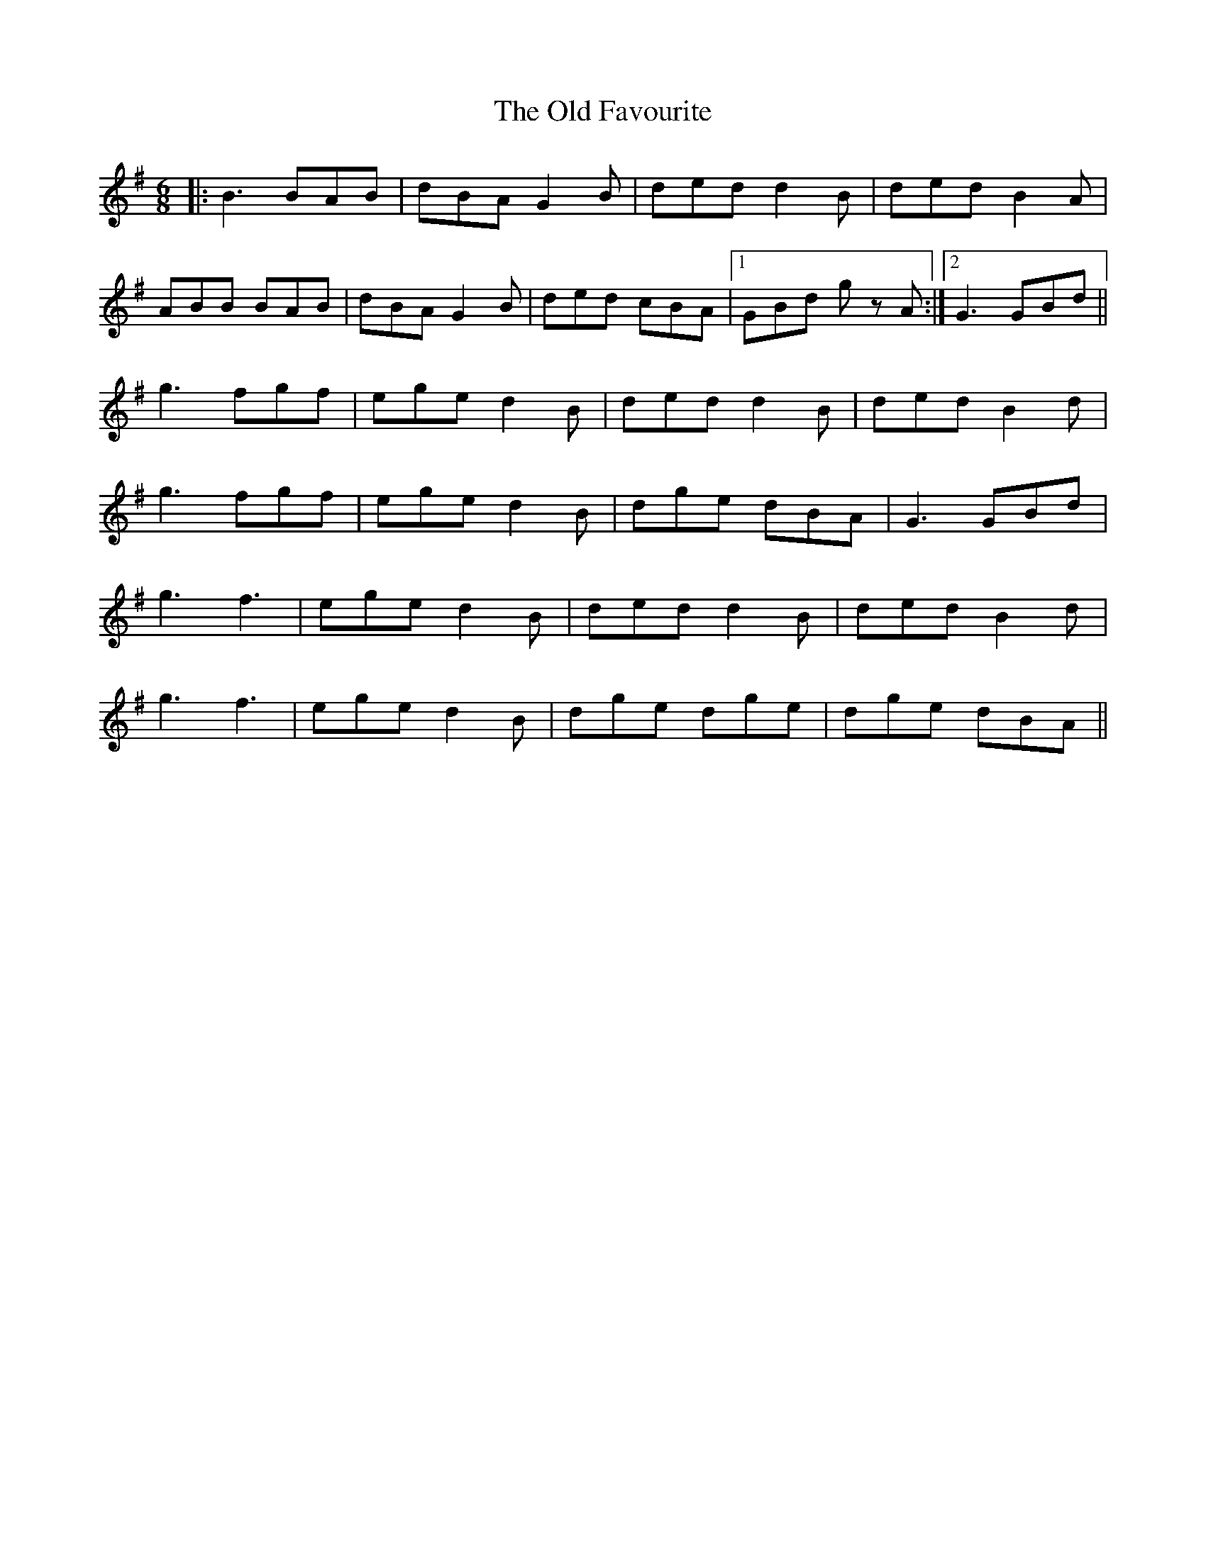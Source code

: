 X: 30183
T: Old Favourite, The
R: jig
M: 6/8
K: Gmajor
|:B3 BAB|dBA G2 B|ded d2 B|ded B2 A|
ABB BAB|dBA G2 B|ded cBA|1 GBd gz A:|2 G3 GBd||
g3 fgf|ege d2 B|ded d2 B|ded B2 d|
g3 fgf|ege d2 B|dge dBA|G3 GBd|
g3 f3|ege d2 B|ded d2 B|ded B2 d|
g3 f3|ege d2 B|dge dge|dge dBA||

